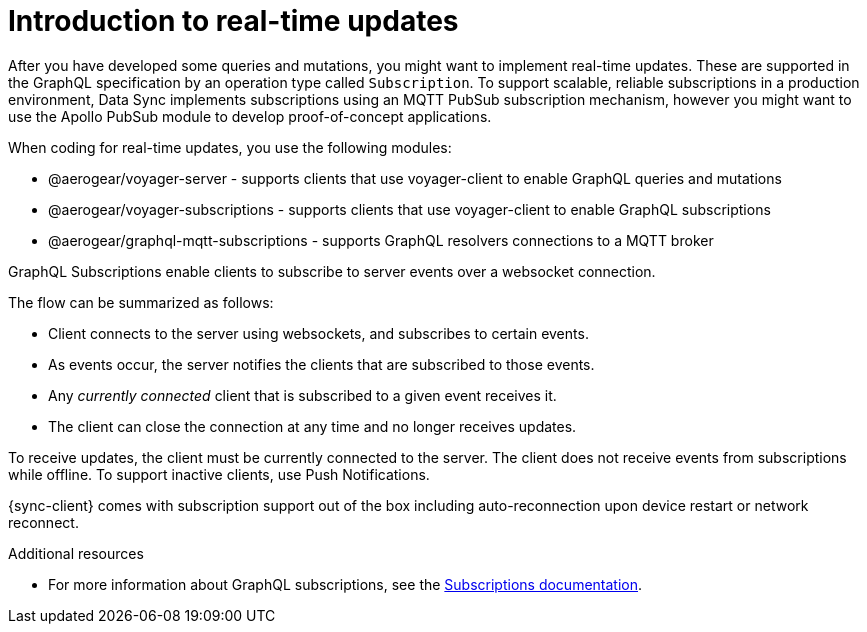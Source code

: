 [id="realtime-intro-{context}"]
= Introduction to real-time updates

After you have developed some queries and mutations, you might want to implement real-time updates.
These are supported in the GraphQL specification by an operation type called `Subscription`.
To support scalable, reliable subscriptions in a production environment, Data Sync implements subscriptions using an MQTT PubSub subscription mechanism, however you might want to use the Apollo PubSub module to develop proof-of-concept applications.  

When coding for real-time updates, you use the following modules:

* @aerogear/voyager-server - supports clients that use voyager-client to enable GraphQL queries and mutations
* @aerogear/voyager-subscriptions - supports clients that use voyager-client to enable GraphQL subscriptions
* @aerogear/graphql-mqtt-subscriptions - supports GraphQL resolvers connections to a MQTT broker

GraphQL Subscriptions enable clients to subscribe to server events over a websocket connection.

The flow can be summarized as follows:

* Client connects to the server using websockets, and subscribes to certain events.
* As events occur, the server notifies the clients that are subscribed to those events.
* Any _currently connected_ client that is subscribed to a given event receives it.
* The client can close the connection at any time and no longer receives updates.

To receive updates, the client must be currently connected to the server.
The client does not receive events from subscriptions while offline.
To support inactive clients, use Push Notifications.

{sync-client} comes with subscription support out of the box including auto-reconnection upon device restart or network reconnect.

.Additional resources

* For more information about GraphQL subscriptions, see the link:https://www.apollographql.com/docs/apollo-server/features/subscriptions.html[Subscriptions documentation].
